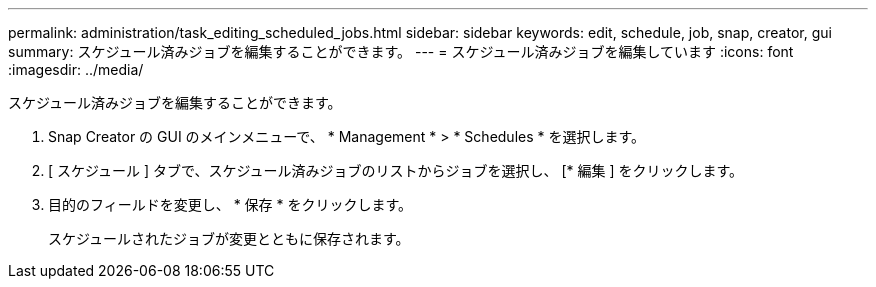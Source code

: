 ---
permalink: administration/task_editing_scheduled_jobs.html 
sidebar: sidebar 
keywords: edit, schedule, job, snap, creator, gui 
summary: スケジュール済みジョブを編集することができます。 
---
= スケジュール済みジョブを編集しています
:icons: font
:imagesdir: ../media/


[role="lead"]
スケジュール済みジョブを編集することができます。

. Snap Creator の GUI のメインメニューで、 * Management * > * Schedules * を選択します。
. [ スケジュール ] タブで、スケジュール済みジョブのリストからジョブを選択し、 [* 編集 ] をクリックします。
. 目的のフィールドを変更し、 * 保存 * をクリックします。
+
スケジュールされたジョブが変更とともに保存されます。


